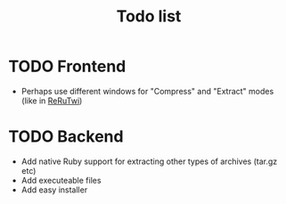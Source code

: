 #+TITLE: Todo list
#+OPTIONS: toc:nil
* TODO Frontend
- Perhaps use different windows for "Compress" and "Extract" modes (like in [[file:~/Documents/Programming/Ruby/reruTwi/][ReRuTwi]])

* TODO Backend
- Add native Ruby support for extracting other types of archives (tar.gz etc)
- Add executeable files
- Add easy installer



 


